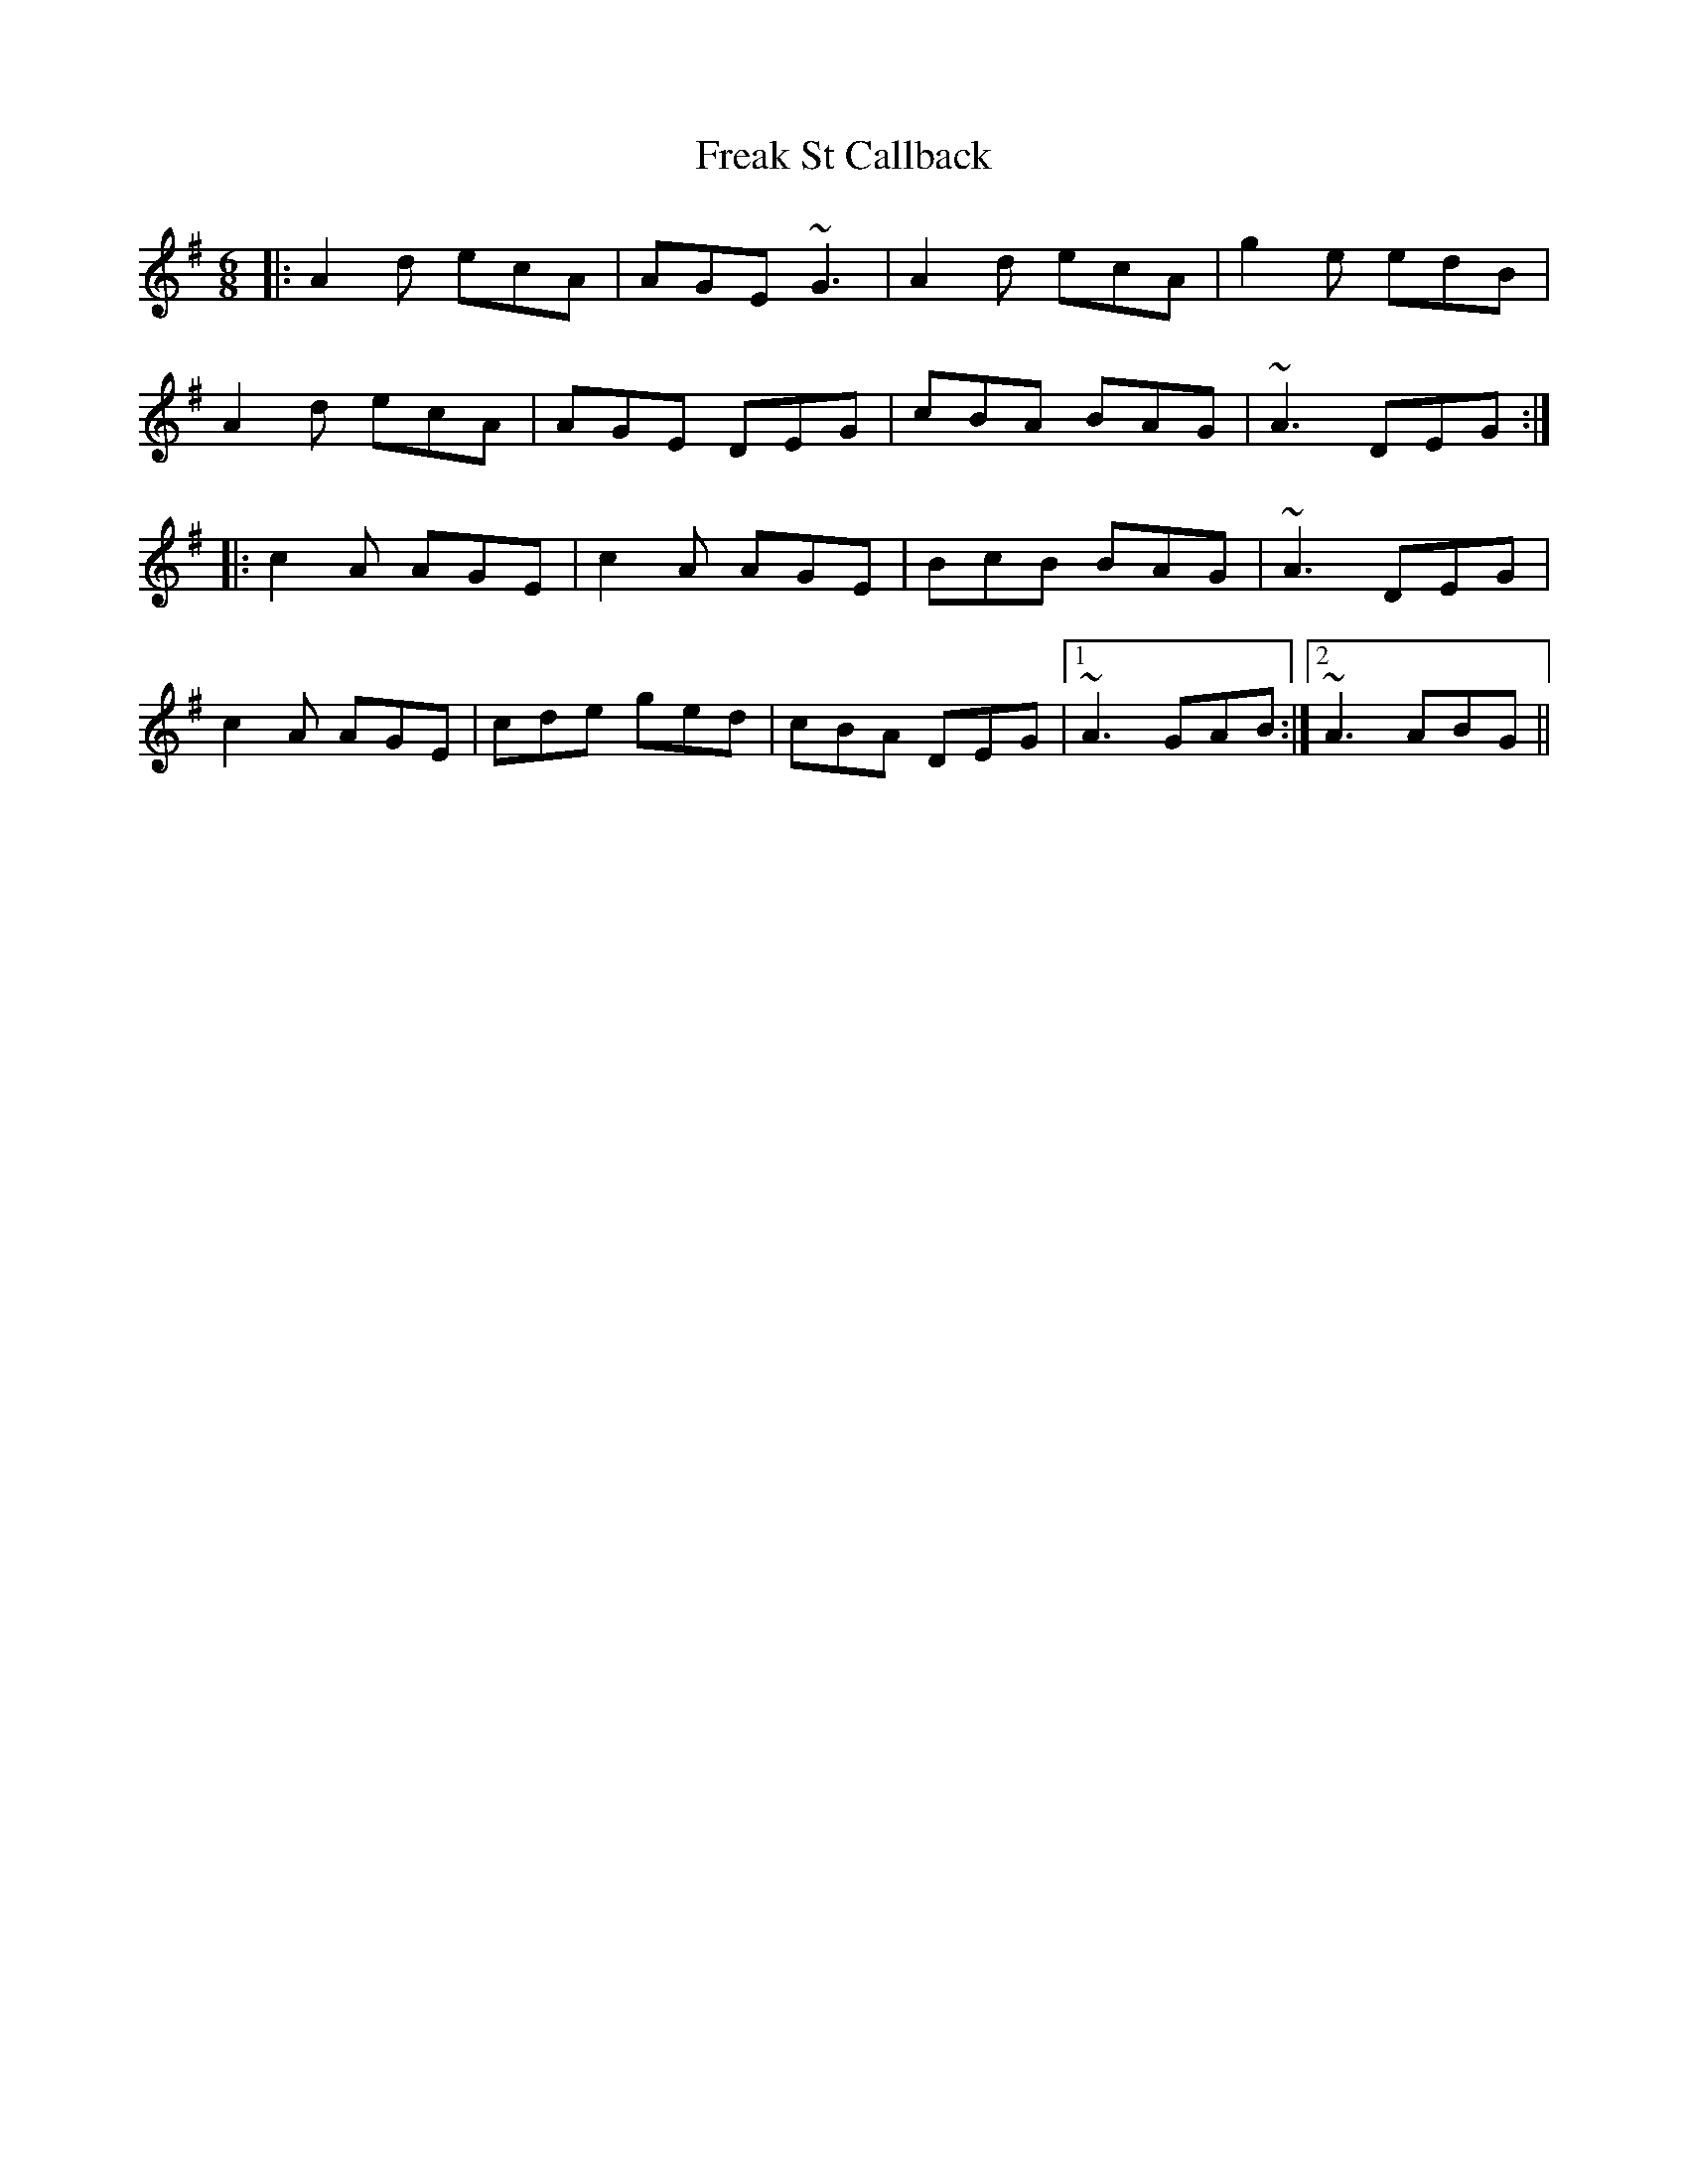 X: 14045
T: Freak St Callback
R: jig
M: 6/8
K: Adorian
|:A2d ecA|AGE ~G3|A2 d ecA|g2e edB|
A2d ecA|AGE DEG|cBA BAG|~A3 DEG:|
|:c2A AGE|c2A AGE|BcB BAG|~A3 DEG|
c2A AGE|cde ged|cBA DEG|1 ~A3 GAB:|2 ~A3 ABG||

